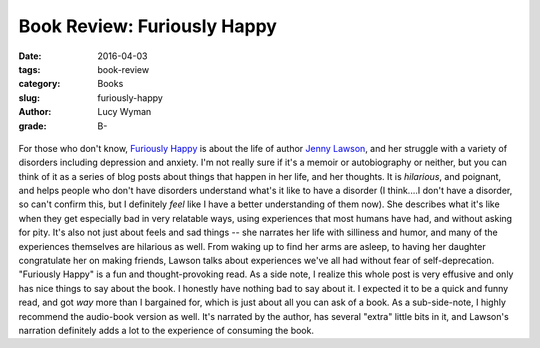 Book Review: Furiously Happy
============================
:date: 2016-04-03
:tags: book-review
:category: Books
:slug: furiously-happy
:author: Lucy Wyman
:grade: B-

.. figure:: /theme/images/furiously-happy.jpg
	:align: center
	:height: 400px

For those who don't know, `Furiously Happy`_ is about the life of 
author `Jenny Lawson`_, and her struggle with a variety of disorders
including depression and anxiety.  I'm not really sure if it's a 
memoir or autobiography or neither, but you can think of it as a
series of blog posts about things that happen in her life, and her 
thoughts.  It is *hilarious*, and poignant, and helps people who 
don't have disorders understand what's it like to have a disorder 
(I think....I don't have a disorder, so can't confirm this, but I 
definitely *feel* like I have a better understanding of them now). 
She describes what it's like when they get especially bad in very 
relatable ways, using experiences that most humans have had, and 
without asking for pity.  It's also not just about feels and sad things -- 
she narrates her life with silliness and humor, and many of the experiences
themselves are hilarious as well. From waking up to find her arms are 
asleep, to having her daughter congratulate her on making friends, 
Lawson talks about experiences we've all had without fear 
of self-deprecation.  "Furiously Happy" is a fun and thought-provoking 
read.  As a side note, I realize this whole post is very effusive and 
only has nice things to say about the book. I honestly have nothing bad to say about it. I expected it 
to be a quick and funny read, and got *way* more than I bargained 
for, which is just about all you can ask of a book. As a sub-side-note,
I highly recommend the audio-book version as well. It's narrated by 
the author, has several "extra" little bits in it, and Lawson's narration
definitely adds a lot to the experience of consuming the book. 

.. _Furiously Happy: http://thebloggess.com/furiously-happy/
.. _Jenny Lawson: https://en.wikipedia.org/wiki/Jenny_Lawson
